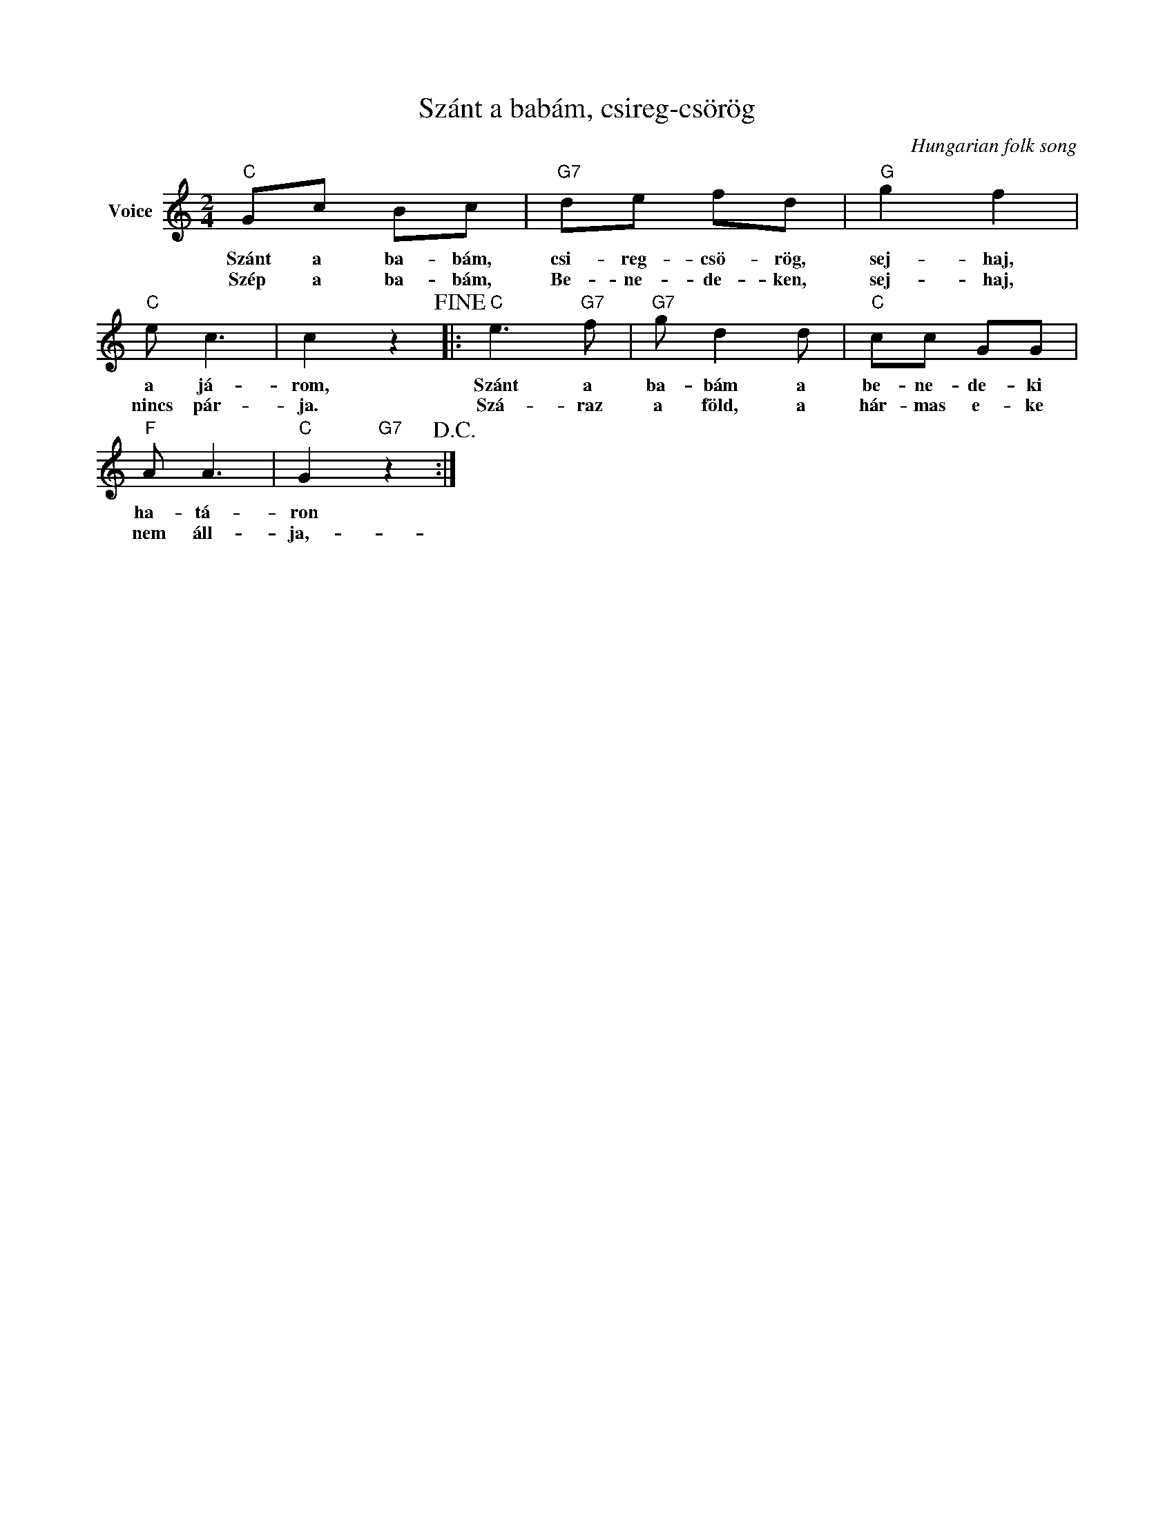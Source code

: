 X:1
T:Szánt a babám, csireg-csörög
C:Hungarian folk song
Z:Public Domain
L:1/8
M:2/4
K:C
V:1 treble nm="Voice"
%%MIDI program 52
V:1
"C" Gc Bc |"G7" de fd |"G" g2 f2 |"C" e c3 | c2 z2!fine! |:"C" e3"G7" f |"G7" g d2 d |"C" cc GG | %8
w: Szánt a ba- bám,|csi- reg- csö- rög,|sej- haj,|a já-|rom,|Szánt a|ba- bám a|be- ne- de- ki|
w: Szép a ba- bám,|Be- ne- de- ken,|sej- haj,|nincs pár-|ja.|Szá- raz|a föld, a|hár- mas e- ke|
"F" A A3 |"C" G2"G7" z2!D.C.! :| %10
w: ha- tá-|ron|
w: nem áll-|ja,-|

